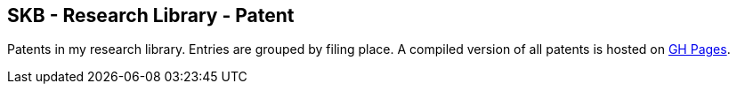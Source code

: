 == SKB - Research Library - Patent

Patents in my research library.
Entries are grouped by filing place.
A compiled version of all patents is hosted on link:https://vdmeer.github.io/library/patent.html[GH Pages].


